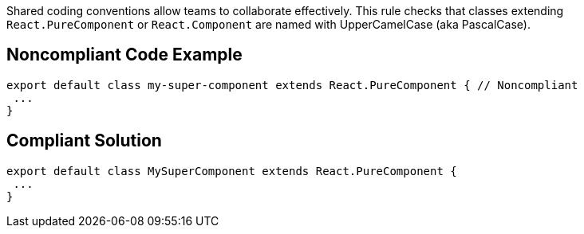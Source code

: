 Shared coding conventions allow teams to collaborate effectively. This rule checks that classes extending ``++React.PureComponent++`` or ``++React.Component++`` are named with UpperCamelCase (aka PascalCase).

== Noncompliant Code Example

----
export default class my-super-component extends React.PureComponent { // Noncompliant
 ...
}
----

== Compliant Solution

----
export default class MySuperComponent extends React.PureComponent {
 ...
}
----
